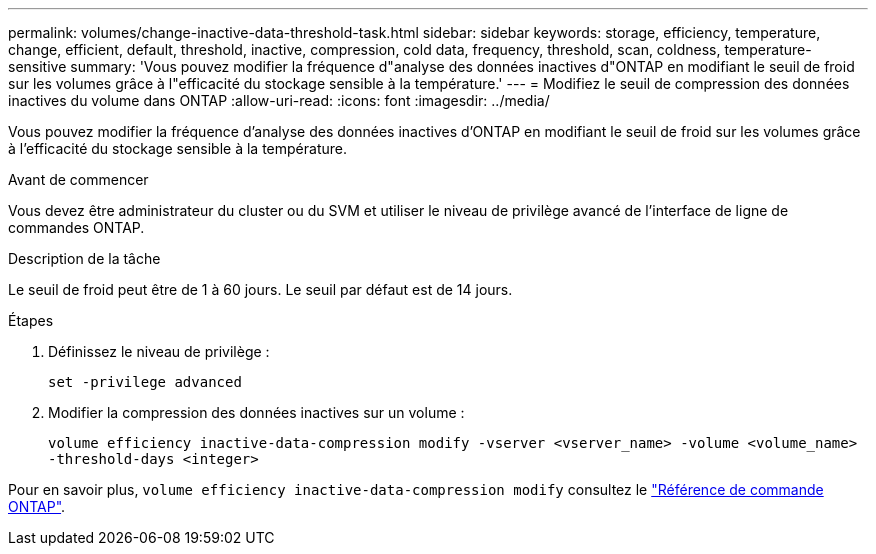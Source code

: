 ---
permalink: volumes/change-inactive-data-threshold-task.html 
sidebar: sidebar 
keywords: storage, efficiency, temperature, change, efficient, default, threshold, inactive, compression, cold data, frequency, threshold, scan, coldness, temperature-sensitive 
summary: 'Vous pouvez modifier la fréquence d"analyse des données inactives d"ONTAP en modifiant le seuil de froid sur les volumes grâce à l"efficacité du stockage sensible à la température.' 
---
= Modifiez le seuil de compression des données inactives du volume dans ONTAP
:allow-uri-read: 
:icons: font
:imagesdir: ../media/


[role="lead"]
Vous pouvez modifier la fréquence d'analyse des données inactives d'ONTAP en modifiant le seuil de froid sur les volumes grâce à l'efficacité du stockage sensible à la température.

.Avant de commencer
Vous devez être administrateur du cluster ou du SVM et utiliser le niveau de privilège avancé de l'interface de ligne de commandes ONTAP.

.Description de la tâche
Le seuil de froid peut être de 1 à 60 jours. Le seuil par défaut est de 14 jours.

.Étapes
. Définissez le niveau de privilège :
+
`set -privilege advanced`

. Modifier la compression des données inactives sur un volume :
+
`volume efficiency inactive-data-compression modify -vserver <vserver_name> -volume <volume_name> -threshold-days <integer>`



Pour en savoir plus, `volume efficiency inactive-data-compression modify` consultez le link:https://docs.netapp.com/us-en/ontap-cli/volume-efficiency-inactive-data-compression-modify.html#description["Référence de commande ONTAP"^].
